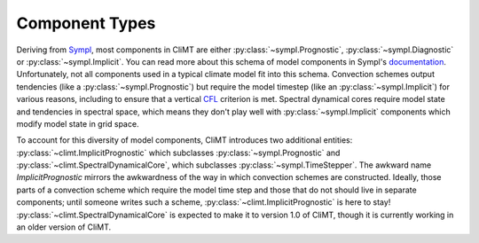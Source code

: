 =============== 
Component Types
===============

Deriving from Sympl_, most components in CliMT are either :py:class:`~sympl.Prognostic`, :py:class:`~sympl.Diagnostic`
or :py:class:`~sympl.Implicit`. You can read more about this schema of model components in Sympl's
documentation_. Unfortunately, not all components used in a typical climate model fit into this
schema. Convection schemes output tendencies (like a :py:class:`~sympl.Prognostic`) but require the model timestep
(like an :py:class:`~sympl.Implicit`) for various reasons, including to ensure that a vertical CFL_ criterion is met.
Spectral dynamical cores require model state and tendencies in spectral space, which means they
don't play well with :py:class:`~sympl.Implicit` components which modify model state in grid space.

To account for this diversity of model components, CliMT introduces two additional entities: :py:class:`~climt.ImplicitPrognostic`
which subclasses :py:class:`~sympl.Prognostic` and :py:class:`~climt.SpectralDynamicalCore`, which subclasses :py:class:`~sympl.TimeStepper`. The awkward
name `ImplicitPrognostic` mirrors the awkwardness of the way in which convection schemes are constructed.
Ideally, those parts of a convection scheme which require the model time step and those that do not
should live in separate components; until someone writes such a scheme, :py:class:`~climt.ImplicitPrognostic` is here
to stay! :py:class:`~climt.SpectralDynamicalCore` is expected to make it to version 1.0 of CliMT, though it is
currently working in an older version of CliMT.

.. _Sympl: http://sympl.readthedocs.io
.. _documentation: http://sympl.readthedocs.io/en/latest/computation.html
.. _CFL: https://en.wikipedia.org/wiki/Courant%E2%80%93Friedrichs%E2%80%93Lewy_condition

